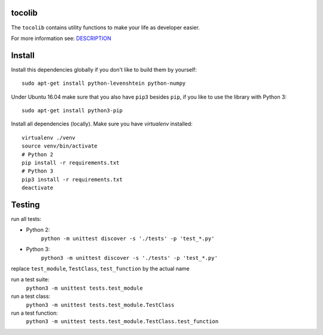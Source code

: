 .. image:: https://api.travis-ci.org/tocoli/tocolib.svg?branch=master

tocolib
=======

The ``tocolib`` contains utility functions to make your life as developer easier.

For more information see: `DESCRIPTION <https://github.com/tocoli/tocolib/blob/master/DESCRIPTION.rst>`_

Install
=======

Install this dependencies globally if you don't like to build them by yourself::

    sudo apt-get install python-levenshtein python-numpy

Under Ubuntu 16.04 make sure that you also have ``pip3`` besides ``pip``, if you like to use the library with Python 3::

    sudo apt-get install python3-pip

Install all dependencies (locally). Make sure you have `virtualenv` installed::

    virtualenv ./venv
    source venv/bin/activate
    # Python 2
    pip install -r requirements.txt
    # Python 3
    pip3 install -r requirements.txt
    deactivate


Testing
=======

run all tests:

* Python 2:
    ``python -m unittest discover -s './tests' -p 'test_*.py'``
    
* Python 3:
    ``python3 -m unittest discover -s './tests' -p 'test_*.py'``


replace ``test_module``, ``TestClass``, ``test_function`` by the actual name

run a test suite:
    ``python3 -m unittest tests.test_module``

run a test class:
    ``python3 -m unittest tests.test_module.TestClass``

run a test function:
    ``python3 -m unittest tests.test_module.TestClass.test_function``
